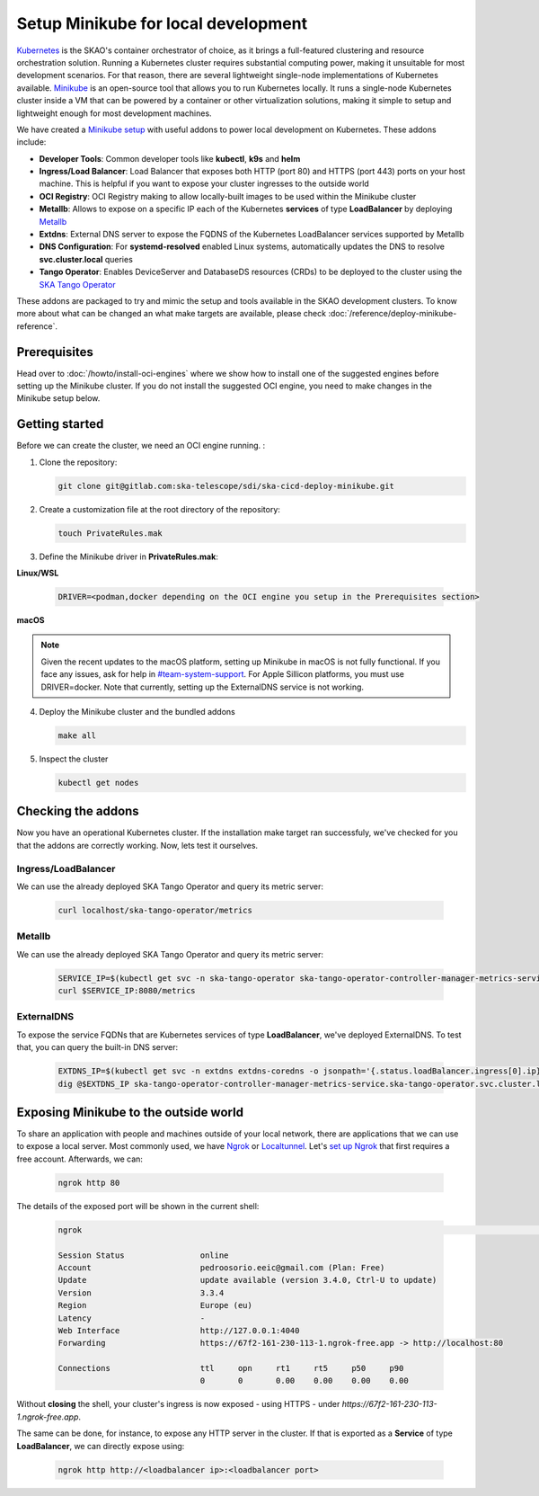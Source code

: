 Setup Minikube for local development
====================================

`Kubernetes <https://kubernetes.io/>`_ is the SKAO's container orchestrator of choice, as it brings a full-featured clustering and resource orchestration solution. Running a Kubernetes cluster requires substantial computing power, making it unsuitable for most development scenarios. For that reason, there are several lightweight single-node implementations of Kubernetes available.
`Minikube <https://minikube.sigs.k8s.io/docs/>`_ is an open-source tool that allows you to run Kubernetes locally. It runs a single-node Kubernetes cluster inside a VM that can be powered by a container or other virtualization solutions, making it simple to setup and lightweight enough for most development machines.

We have created a `Minikube setup <https://gitlab.com/ska-telescope/sdi/ska-cicd-deploy-minikube>`_ with useful addons to power local development on Kubernetes. These addons include:

- **Developer Tools**: Common developer tools like **kubectl**, **k9s** and **helm**
- **Ingress/Load Balancer**: Load Balancer that exposes both HTTP (port 80) and HTTPS (port 443) ports on your host machine. This is helpful if you want to expose your cluster ingresses to the outside world
- **OCI Registry**: OCI Registry making to allow locally-built images to be used within the Minikube cluster
- **Metallb**: Allows to expose on a specific IP each of the Kubernetes **services** of type **LoadBalancer** by deploying `Metallb <https://metallb.universe.tf/>`_
- **Extdns**: External DNS server to expose the FQDNS of the Kubernetes LoadBalancer services supported by Metallb
- **DNS Configuration**: For **systemd-resolved** enabled Linux systems, automatically updates the DNS to resolve **svc.cluster.local** queries
- **Tango Operator**: Enables DeviceServer and DatabaseDS resources (CRDs) to be deployed to the cluster using the `SKA Tango Operator <https://gitlab.com/ska-telescope/ska-tango-operator>`_

These addons are packaged to try and mimic the setup and tools available in the SKAO development clusters. To know more about what can be changed an what make targets are available, please check :doc:`/reference/deploy-minikube-reference`.

Prerequisites
-------------

Head over to :doc:`/howto/install-oci-engines` where we show how to install one of the suggested engines before setting up the Minikube cluster. If you do not install the suggested OCI engine, you need to make changes in the Minikube setup below.

Getting started
---------------

Before we can create the cluster, we need an OCI engine running. :

1. Clone the repository:

   .. code-block:: bash

      git clone git@gitlab.com:ska-telescope/sdi/ska-cicd-deploy-minikube.git

2. Create a customization file at the root directory of the repository:

   .. code-block:: bash

      touch PrivateRules.mak

3. Define the Minikube driver in **PrivateRules.mak**:
   
**Linux/WSL**

   .. code-block:: bash

      DRIVER=<podman,docker depending on the OCI engine you setup in the Prerequisites section>

**macOS**

.. note::
  Given the recent updates to the macOS platform, setting up Minikube in macOS is not fully functional. If you face any issues, ask for help in `#team-system-support <https://skao.slack.com/archives/CEMF9HXUZ>`_. For Apple Sillicon platforms, you must use DRIVER=docker. Note that currently, setting up the ExternalDNS service is not working. 

4. Deploy the Minikube cluster and the bundled addons

   .. code-block:: bash

      make all

5. Inspect the cluster

   .. code-block:: bash

      kubectl get nodes

Checking the addons
-------------------

Now you have an operational Kubernetes cluster. If the installation make target ran successfuly, we've checked for you that the addons are correctly working. Now, lets test it ourselves.


Ingress/LoadBalancer
~~~~~~~~~~~~~~~~~~~~

We can use the already deployed SKA Tango Operator and query its metric server:

   .. code-block:: bash

      curl localhost/ska-tango-operator/metrics

Metallb
~~~~~~~

We can use the already deployed SKA Tango Operator and query its metric server:

   .. code-block:: bash

      SERVICE_IP=$(kubectl get svc -n ska-tango-operator ska-tango-operator-controller-manager-metrics-service -o jsonpath='{.status.loadBalancer.ingress[0].ip}')
      curl $SERVICE_IP:8080/metrics  

ExternalDNS
~~~~~~~~~~~

To expose the service FQDNs that are Kubernetes services of type **LoadBalancer**, we've deployed ExternalDNS. To test that, you can query the built-in DNS server:

   .. code-block:: bash

      EXTDNS_IP=$(kubectl get svc -n extdns extdns-coredns -o jsonpath='{.status.loadBalancer.ingress[0].ip}')
      dig @$EXTDNS_IP ska-tango-operator-controller-manager-metrics-service.ska-tango-operator.svc.cluster.local

Exposing Minikube to the outside world
--------------------------------------

To share an application with people and machines outside of your local network, there are applications that we can use to expose a local server. Most commonly used, we have `Ngrok <https://ngrok.com/>`_ or `Localtunnel <https://theboroer.github.io/localtunnel-www//>`_. Let's `set up Ngrok <https://ngrok.com/docs/getting-started/>`_ that first requires a free account. Afterwards, we can:

   .. code-block:: bash

      ngrok http 80

The details of the exposed port will be shown in the current shell:

    .. code-block:: bash

      ngrok                                                                                                                                                                                            (Ctrl+C to quit)                                                                                                                                                                                                                 Build better APIs with ngrok. Early access: ngrok.com/early-access

      Session Status                online
      Account                       pedroosorio.eeic@gmail.com (Plan: Free)
      Update                        update available (version 3.4.0, Ctrl-U to update)
      Version                       3.3.4
      Region                        Europe (eu)
      Latency                       -
      Web Interface                 http://127.0.0.1:4040
      Forwarding                    https://67f2-161-230-113-1.ngrok-free.app -> http://localhost:80

      Connections                   ttl     opn     rt1     rt5     p50     p90
                                    0       0       0.00    0.00    0.00    0.00

Without **closing** the shell, your cluster's ingress is now exposed - using HTTPS - under `https://67f2-161-230-113-1.ngrok-free.app`.

The same can be done, for instance, to expose any HTTP server in the cluster. If that is exported as a **Service** of type **LoadBalancer**, we can directly expose using:

   .. code-block:: bash

      ngrok http http://<loadbalancer ip>:<loadbalancer port>
